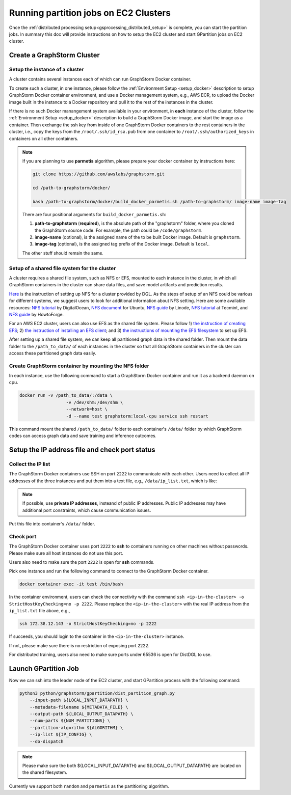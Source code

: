 ======================================
Running partition jobs on EC2 Clusters
======================================

Once the :ref:`distributed processing setup<gsprocessing_distributed_setup>` is complete,
you can start the partition jobs. In summary this doc will provide instructions on how to setup the EC2 cluster and
start GPartition jobs on EC2 cluster.

Create a GraphStorm Cluster
----------------------------

Setup the instance of a cluster
.......................................
A cluster contains several instances each of which can run GraphStorm Docker container.

To create such a cluster, in one instance, please follow the :ref:`Environment Setup <setup_docker>` description to setup GraphStorm Docker container environment, and use a Docker management system, e.g., AWS ECR, to upload the Docker image built in the instance to a Docker repository and pull it to the rest of the instances in the cluster.

If there is no such Docker manangement system available in your environment, in **each** instance of the cluster, follow the :ref:`Environment Setup <setup_docker>` description to build a GraphStorm Docker image, and start the image as a container. Then exchange the ssh key from inside of one GraphStorm Docker containers to the rest containers in the cluster, i.e., copy the keys from the ``/root/.ssh/id_rsa.pub`` from one container to ``/root/.ssh/authorized_keys`` in containers on all other containers.

.. note::

    If you are planning to use **parmetis** algorithm, please prepare your docker container by instructions here:

    .. code-block:: bash

        git clone https://github.com/awslabs/graphstorm.git

        cd /path-to-graphstorm/docker/

        bash /path-to-graphstorm/docker/build_docker_parmetis.sh /path-to-graphstorm/ image-name image-tag

    There are four positional arguments for ``build_docker_parmetis.sh``:

    1. **path-to-graphstorm** (**required**), is the absolute path of the "graphstorm" folder, where you cloned the GraphStorm source code. For example, the path could be ``/code/graphstorm``.
    2. **image-name** (optional), is the assigned name of the to be built Docker image. Default is ``graphstorm``.
    3. **image-tag** (optional), is the assigned tag prefix of the Docker image. Default is ``local``.

    The other stuff should remain the same.

Setup of a shared file system for the cluster
...............................................
A cluster requires a shared file system, such as NFS or EFS, mounted to each instance in the cluster, in which all GraphStorm containers in the cluster can share data files, and save model artifacts and prediction results.

`Here <https://github.com/dmlc/dgl/tree/master/examples/pytorch/graphsage/dist#step-0-setup-a-distributed-file-system>`_ is the instruction of setting up NFS for a cluster provided by DGL. As the steps of setup of an NFS could be various for different systems, we suggest users to look for additional information about NFS setting. Here are some available resources: `NFS tutorial <https://www.digitalocean.com/community/tutorials/how-to-set-up-an-nfs-mount-on-ubuntu-22-04>`_ by DigitalOcean, `NFS document <https://ubuntu.com/server/docs/service-nfs>`_ for Ubuntu, `NFS guide <https://www.linode.com/docs/guides/using-an-nfs-server-on-ubuntu2004/>`_ by Linode, `NFS tutorial <https://www.tecmint.com/how-to-setup-nfs-server-in-linux/>`_ at Tecmint, and `NFS guide <https://www.howtoforge.com/how-to-install-nfs-server-and-client-on-ubuntu-22-04/>`_ by HowtoForge.

For an AWS EC2 cluster, users can also use EFS as the shared file system. Please follow 1) `the instruction of creating EFS <https://docs.aws.amazon.com/efs/latest/ug/gs-step-two-create-efs-resources.html>`_; 2) `the instruction of installing an EFS client <https://docs.aws.amazon.com/efs/latest/ug/installing-amazon-efs-utils.html>`_; and 3) `the instructions of mounting the EFS filesystem <https://docs.aws.amazon.com/efs/latest/ug/efs-mount-helper.html>`_ to set up EFS.

After setting up a shared file system, we can keep all partitioned graph data in the shared folder. Then mount the data folder to the ``/path_to_data/`` of each instances in the cluster so that all GraphStorm containers in the cluster can access these partitioned graph data easily.

Create GraphStorm container by mounting the NFS folder
.......................................................
In each instance, use the following command to start a GraphStorm Docker container and run it as a backend daemon on cpu.

.. code-block:: shell

    docker run -v /path_to_data/:/data \
                      -v /dev/shm:/dev/shm \
                      --network=host \
                      -d --name test graphstorm:local-cpu service ssh restart

This command mount the shared ``/path_to_data/`` folder to each container's ``/data/`` folder by which GraphStorm codes can access graph data and save training and inference outcomes.

Setup the IP address file and check port status
----------------------------------------------------------

Collect the IP list
......................
The GraphStorm Docker containers use SSH on port ``2222`` to communicate with each other. Users need to collect all IP addresses of the three instances and put them into a text file, e.g., ``/data/ip_list.txt``, which is like:

.. figure:: ../../../../../tutorial/distributed_ips.png
    :align: center

.. note:: If possible, use **private IP addresses**, insteand of public IP addresses. Public IP addresses may have additional port constraints, which cause communication issues.

Put this file into container's ``/data/`` folder.

Check port
................
The GraphStorm Docker container uses port ``2222`` to **ssh** to containers running on other machines without passwords. Please make sure all host instances do not use this port.

Users also need to make sure the port ``2222`` is open for **ssh** commands.

Pick one instance and run the following command to connect to the GraphStorm Docker container.

.. code-block:: bash

    docker container exec -it test /bin/bash

In the container environment, users can check the connectivity with the command ``ssh <ip-in-the-cluster> -o StrictHostKeyChecking=no -p 2222``. Please replace the ``<ip-in-the-cluster>`` with the real IP address from the ``ip_list.txt`` file above, e.g.,

.. code-block:: bash

    ssh 172.38.12.143 -o StrictHostKeyChecking=no -p 2222

If succeeds, you should login to the container in the ``<ip-in-the-cluster>`` instance.

If not, please make sure there is no restriction of exposing port 2222.

For distributed training, users also need to make sure ports under 65536 is open for DistDGL to use.


Launch GPartition Job
----------------------

Now we can ssh into the leader node of the EC2 cluster, and start GPartition process with the following command:

.. code:: bash

    python3 python/graphstorm/gpartition/dist_partition_graph.py
        --input-path ${LOCAL_INPUT_DATAPATH} \
        --metadata-filename ${METADATA_FILE} \
        --output-path ${LOCAL_OUTPUT_DATAPATH} \
        --num-parts ${NUM_PARTITIONS} \
        --partition-algorithm ${ALGORITHM} \
        --ip-list ${IP_CONFIG} \
        --do-dispatch

.. note:: Please make sure the both ${LOCAL_INPUT_DATAPATH} and ${LOCAL_OUTPUT_DATAPATH} are located on the shared filesystem.

Currently we support both ``random`` and ``parmetis`` as the partitioning algorithm.
